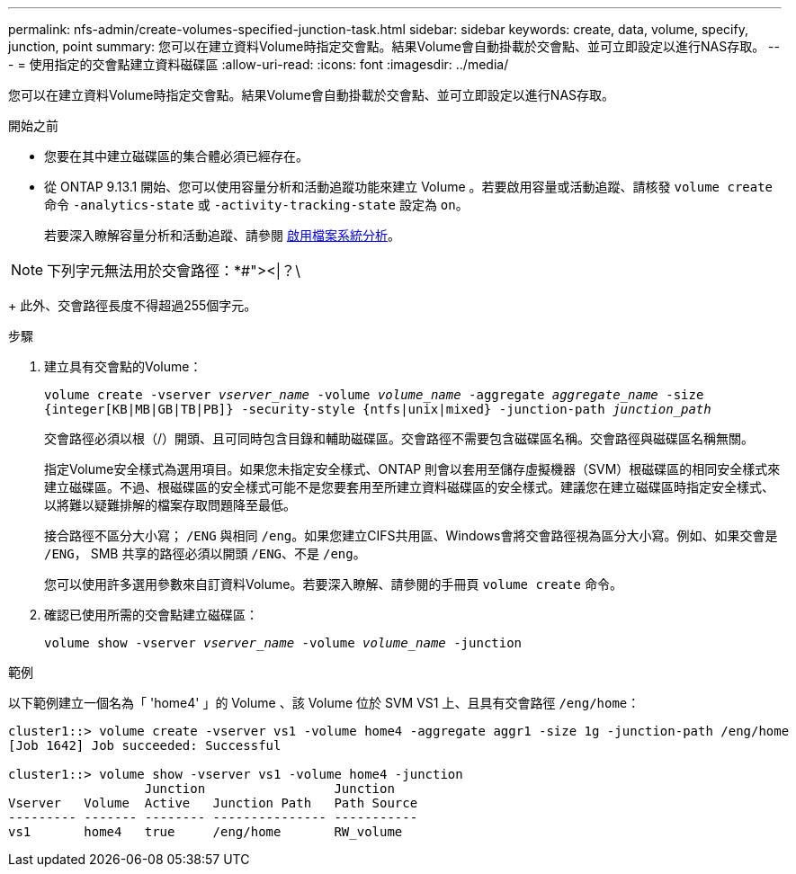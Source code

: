---
permalink: nfs-admin/create-volumes-specified-junction-task.html 
sidebar: sidebar 
keywords: create, data, volume, specify, junction, point 
summary: 您可以在建立資料Volume時指定交會點。結果Volume會自動掛載於交會點、並可立即設定以進行NAS存取。 
---
= 使用指定的交會點建立資料磁碟區
:allow-uri-read: 
:icons: font
:imagesdir: ../media/


[role="lead"]
您可以在建立資料Volume時指定交會點。結果Volume會自動掛載於交會點、並可立即設定以進行NAS存取。

.開始之前
* 您要在其中建立磁碟區的集合體必須已經存在。
* 從 ONTAP 9.13.1 開始、您可以使用容量分析和活動追蹤功能來建立 Volume 。若要啟用容量或活動追蹤、請核發 `volume create` 命令 `-analytics-state` 或 `-activity-tracking-state` 設定為 `on`。
+
若要深入瞭解容量分析和活動追蹤、請參閱 xref:../task_nas_file_system_analytics_enable.html[啟用檔案系統分析]。




NOTE: 下列字元無法用於交會路徑：*#"><|？\

+
此外、交會路徑長度不得超過255個字元。

.步驟
. 建立具有交會點的Volume：
+
`volume create -vserver _vserver_name_ -volume _volume_name_ -aggregate _aggregate_name_ -size {integer[KB|MB|GB|TB|PB]} -security-style {ntfs|unix|mixed} -junction-path _junction_path_`

+
交會路徑必須以根（/）開頭、且可同時包含目錄和輔助磁碟區。交會路徑不需要包含磁碟區名稱。交會路徑與磁碟區名稱無關。

+
指定Volume安全樣式為選用項目。如果您未指定安全樣式、ONTAP 則會以套用至儲存虛擬機器（SVM）根磁碟區的相同安全樣式來建立磁碟區。不過、根磁碟區的安全樣式可能不是您要套用至所建立資料磁碟區的安全樣式。建議您在建立磁碟區時指定安全樣式、以將難以疑難排解的檔案存取問題降至最低。

+
接合路徑不區分大小寫； `/ENG` 與相同 `/eng`。如果您建立CIFS共用區、Windows會將交會路徑視為區分大小寫。例如、如果交會是 `/ENG`， SMB 共享的路徑必須以開頭 `/ENG`、不是 `/eng`。

+
您可以使用許多選用參數來自訂資料Volume。若要深入瞭解、請參閱的手冊頁 `volume create` 命令。

. 確認已使用所需的交會點建立磁碟區：
+
`volume show -vserver _vserver_name_ -volume _volume_name_ -junction`



.範例
以下範例建立一個名為「 'home4' 」的 Volume 、該 Volume 位於 SVM VS1 上、且具有交會路徑 `/eng/home`：

[listing]
----
cluster1::> volume create -vserver vs1 -volume home4 -aggregate aggr1 -size 1g -junction-path /eng/home
[Job 1642] Job succeeded: Successful

cluster1::> volume show -vserver vs1 -volume home4 -junction
                  Junction                 Junction
Vserver   Volume  Active   Junction Path   Path Source
--------- ------- -------- --------------- -----------
vs1       home4   true     /eng/home       RW_volume
----
